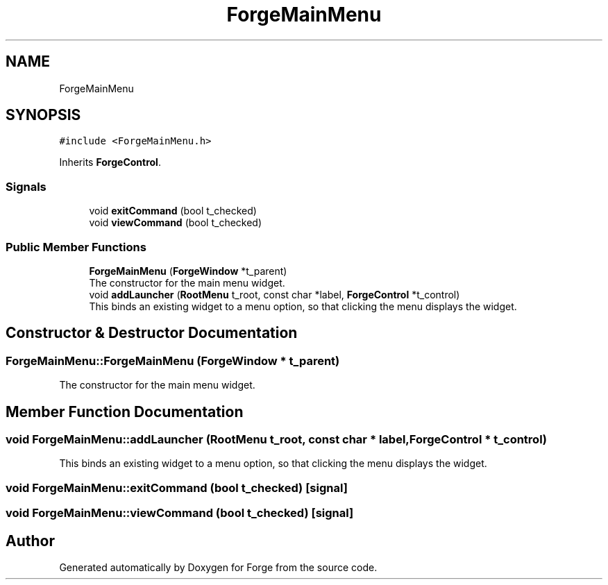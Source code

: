 .TH "ForgeMainMenu" 3 "Sat Apr 4 2020" "Version 0.1.0" "Forge" \" -*- nroff -*-
.ad l
.nh
.SH NAME
ForgeMainMenu
.SH SYNOPSIS
.br
.PP
.PP
\fC#include <ForgeMainMenu\&.h>\fP
.PP
Inherits \fBForgeControl\fP\&.
.SS "Signals"

.in +1c
.ti -1c
.RI "void \fBexitCommand\fP (bool t_checked)"
.br
.ti -1c
.RI "void \fBviewCommand\fP (bool t_checked)"
.br
.in -1c
.SS "Public Member Functions"

.in +1c
.ti -1c
.RI "\fBForgeMainMenu\fP (\fBForgeWindow\fP *t_parent)"
.br
.RI "The constructor for the main menu widget\&. "
.ti -1c
.RI "void \fBaddLauncher\fP (\fBRootMenu\fP t_root, const char *label, \fBForgeControl\fP *t_control)"
.br
.RI "This binds an existing widget to a menu option, so that clicking the menu displays the widget\&. "
.in -1c
.SH "Constructor & Destructor Documentation"
.PP 
.SS "ForgeMainMenu::ForgeMainMenu (\fBForgeWindow\fP * t_parent)"

.PP
The constructor for the main menu widget\&. 
.SH "Member Function Documentation"
.PP 
.SS "void ForgeMainMenu::addLauncher (\fBRootMenu\fP t_root, const char * label, \fBForgeControl\fP * t_control)"

.PP
This binds an existing widget to a menu option, so that clicking the menu displays the widget\&. 
.SS "void ForgeMainMenu::exitCommand (bool t_checked)\fC [signal]\fP"

.SS "void ForgeMainMenu::viewCommand (bool t_checked)\fC [signal]\fP"


.SH "Author"
.PP 
Generated automatically by Doxygen for Forge from the source code\&.
